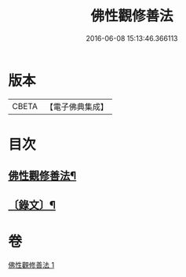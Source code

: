 #+TITLE: 佛性觀修善法 
#+DATE: 2016-06-08 15:13:46.366113

* 版本
 |     CBETA|【電子佛典集成】|

* 目次
** [[file:KR6v0092_001.txt::001-0017a2][佛性觀修善法¶]]
** [[file:KR6v0092_001.txt::001-0018a10][〔錄文〕¶]]

* 卷
[[file:KR6v0092_001.txt][佛性觀修善法 1]]

